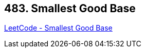 == 483. Smallest Good Base

https://leetcode.com/problems/smallest-good-base/[LeetCode - Smallest Good Base]

